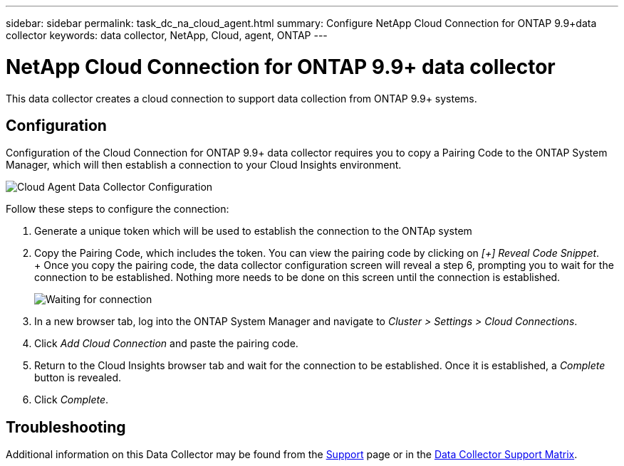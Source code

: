 ---
sidebar: sidebar
permalink: task_dc_na_cloud_agent.html
summary: Configure NetApp Cloud Connection for ONTAP 9.9+data collector
keywords: data collector, NetApp, Cloud, agent, ONTAP
---

= NetApp Cloud Connection for ONTAP 9.9+ data collector

:toc: macro
:hardbreaks:
:toclevels: 2
:nofooter:
:icons: font
:linkattrs:
:imagesdir: ./media/


[.lead]

This data collector creates a cloud connection to support data collection from ONTAP 9.9+ systems. 


== Configuration

Configuration of the Cloud Connection for ONTAP 9.9+ data collector requires you to copy a Pairing Code to the ONTAP System Manager, which will then establish a connection to your Cloud Insights environment. 

image:Cloud_Agent_DC.png[Cloud Agent Data Collector Configuration]

Follow these steps to configure the connection:

. Generate a unique token which will be used to establish the connection to the ONTAp system
. Copy the Pairing Code, which includes the token. You can view the pairing code by clicking on _[+] Reveal Code Snippet_.
+ Once you copy the pairing code, the data collector configuration screen will reveal a step 6, prompting you to wait for the connection to be established. Nothing more needs to be done on this screen until the connection is established.
+
image:Cloud_Agent_Step_Waiting.png[Waiting for connection]

. In a new browser tab, log into the ONTAP System Manager and navigate to _Cluster > Settings > Cloud Connections_.
. Click _Add Cloud Connection_ and paste the pairing code.
. Return to the Cloud Insights browser tab and wait for the connection to be established. Once it is established, a _Complete_ button is revealed.
. Click _Complete_.

           
== Troubleshooting

Additional information on this Data Collector may be found from the link:concept_requesting_support.html[Support] page or in the link:https://docs.netapp.com/us-en/cloudinsights/CloudInsightsDataCollectorSupportMatrix.pdf[Data Collector Support Matrix].

